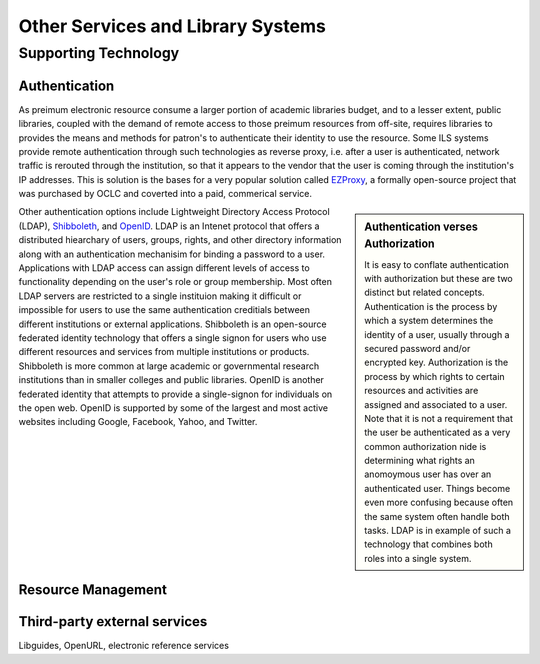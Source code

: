 ==================================
Other Services and Library Systems
==================================

Supporting Technology
---------------------
Authentication
^^^^^^^^^^^^^^
As preimum electronic resource consume a larger portion of academic 
libraries budget, and to a lesser extent, public libraries, coupled with 
the demand of remote access to those preimum resources from off-site, 
requires libraries to provides the means and methods for patron's to 
authenticate their identity to use the resource. Some ILS systems provide
remote authentication through such technologies as reverse proxy, i.e. 
after a user is authenticated, network traffic is rerouted through the 
institution, so that it appears to the vendor that the user is coming through
the institution's IP addresses. This is solution is the bases for a very 
popular solution called `EZProxy`_, a formally open-source project that was purchased
by OCLC and coverted into a paid, commerical service. 

.. sidebar:: Authentication verses Authorization
   :class: alert alert-warning
   
   It is easy to conflate authentication with authorization but
   these are two distinct but related concepts. Authentication is the 
   process by which a system determines the identity of a user, usually
   through a secured password and/or encrypted key. Authorization is the
   process by which rights to certain resources and activities are assigned
   and associated to a user. Note that it is not a requirement that the
   user be authenticated as a very common authorization nide is determining what
   rights an anomoymous user has over an authenticated user. Things become
   even more confusing because often the same system often handle both 
   tasks. LDAP is in example of such a technology that combines both roles
   into a single system.

Other authentication options include Lightweight Directory Access Protocol 
(LDAP), `Shibboleth`_, and `OpenID`_. LDAP is an Intenet
protocol that offers a distributed hiearchary of users, groups, rights, and other
directory information along with an authentication mechanisim for binding 
a password to a user. Applications with LDAP access can assign different 
levels of access to functionality depending on the user's role or group
membership. Most often LDAP servers are restricted to a single instituion 
making it difficult or impossible for users to use the same authentication
creditials between different institutions or external applications. Shibboleth 
is an open-source federated identity technology that offers a single signon
for users who use different resources and services from multiple institutions 
or products. Shibboleth is more common at large academic or governmental
research institutions than in smaller colleges and public libraries. 
OpenID is another federated identity that attempts to provide a single-signon
for individuals on the open web. OpenID is supported by some of the largest
and most active websites including Google, Facebook, Yahoo, and Twitter. 

Resource Management
^^^^^^^^^^^^^^^^^^^

Third-party external services
^^^^^^^^^^^^^^^^^^^^^^^^^^^^^

Libguides, OpenURL, electronic reference services

.. _EZProxy: http://www.oclc.org/ezproxy/
.. _OpenID: http://openid.net/
.. _Shibboleth: http://shibboleth.net/ 
